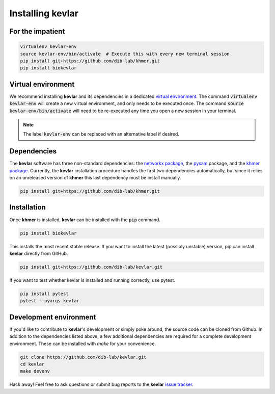 Installing **kevlar**
=====================

For the impatient
-----------------

.. code::

    virtualenv kevlar-env
    source kevlar-env/bin/activate  # Execute this with every new terminal session
    pip install git+https://github.com/dib-lab/khmer.git
    pip install biokevlar

Virtual environment
-------------------

We recommend installing **kevlar** and its dependencies in a dedicated `virtual environment <http://docs.python-guide.org/en/latest/dev/virtualenvs/>`_.
The command :code:`virtualenv kevlar-env` will create a new virtual environment, and only needs to be executed once.
The command :code:`source kevlar-env/bin/activate` will need to be re-executed any time you open a new session in your terminal.

.. note:: The label :code:`kevlar-env` can be replaced with an alternative label if desired.

Dependencies
------------

The **kevlar** software has three non-standard dependencies: the `networkx package <https://networkx.github.io/>`_, the `pysam <http://pysam.readthedocs.io/>`_ package, and the `khmer package <http://khmer.readthedocs.io/>`_.
Currently, the **kevlar** installation procedure handles the first two dependencies automatically, but since it relies on an unreleased version of **khmer** this last dependency must be install manually.

.. code::

    pip install git+https://github.com/dib-lab/khmer.git

Installation
------------

Once **khmer** is installed, **kevlar** can be installed with the :code:`pip` command.

.. code::

    pip install biokevlar

This installs the most recent stable release.
If you want to install the latest (possibly unstable) version, pip can install **kevlar** directly from GitHub.

.. code::

    pip install git+https://github.com/dib-lab/kevlar.git

If you want to test whether kevlar is installed and running correctly, use pytest.

.. code::

    pip install pytest
    pytest --pyargs kevlar

Development environment
-----------------------

If you'd like to contribute to **kevlar**'s development or simply poke around, the source code can be cloned from Github.
In addition to the dependencies listed above, a few additional dependencies are required for a complete development environment.
These can be installed with `make` for your convenience.

.. code::

    git clone https://github.com/dib-lab/kevlar.git
    cd kevlar
    make devenv

Hack away!
Feel free to ask questions or submit bug reports to the **kevlar** `issue tracker <https://github.com/dib-lab/kevlar/issues>`_.
